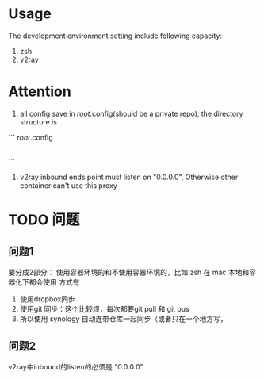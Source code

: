 
* Usage
The development environment setting include following capacity:
1. zsh
2. v2ray
* Attention
1. all config save in /root/.config(should be a private repo), the directory structure is
```
    /root/.config
        |- v2ray
            |- config.json
        |- zsh
            |- .zshrc
        |- ...
```
2. v2ray inbound ends point must listen on "0.0.0.0", Otherwise other container can't use this proxy        
    
* TODO 问题
** 问题1
要分成2部分：
使用容器环境的和不使用容器环境的，比如 zsh 在 mac 本地和容器化下都会使用
方式有
1. 使用dropbox同步
2. 使用git 同步：这个比较烦，每次都要git pull 和 git pus
3. 所以使用 synology 自动连带仓库一起同步（或者只在一个地方写，

** 问题2
v2ray中inbound的listen的必须是 "0.0.0.0"
